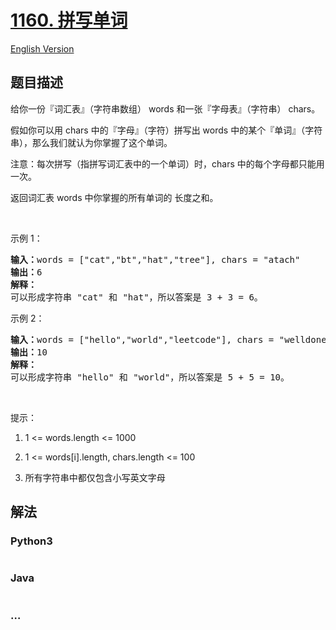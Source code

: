 * [[https://leetcode-cn.com/problems/find-words-that-can-be-formed-by-characters][1160.
拼写单词]]
  :PROPERTIES:
  :CUSTOM_ID: 拼写单词
  :END:
[[./solution/1100-1199/1160.Find Words That Can Be Formed by Characters/README_EN.org][English
Version]]

** 题目描述
   :PROPERTIES:
   :CUSTOM_ID: 题目描述
   :END:

#+begin_html
  <!-- 这里写题目描述 -->
#+end_html

#+begin_html
  <p>
#+end_html

给你一份『词汇表』（字符串数组） words 和一张『字母表』（字符串） chars。

#+begin_html
  </p>
#+end_html

#+begin_html
  <p>
#+end_html

假如你可以用 chars 中的『字母』（字符）拼写出
words 中的某个『单词』（字符串），那么我们就认为你掌握了这个单词。

#+begin_html
  </p>
#+end_html

#+begin_html
  <p>
#+end_html

注意：每次拼写（指拼写词汇表中的一个单词）时，chars
中的每个字母都只能用一次。

#+begin_html
  </p>
#+end_html

#+begin_html
  <p>
#+end_html

返回词汇表 words 中你掌握的所有单词的 长度之和。

#+begin_html
  </p>
#+end_html

#+begin_html
  <p>
#+end_html

 

#+begin_html
  </p>
#+end_html

#+begin_html
  <p>
#+end_html

示例 1：

#+begin_html
  </p>
#+end_html

#+begin_html
  <pre><strong>输入：</strong>words = [&quot;cat&quot;,&quot;bt&quot;,&quot;hat&quot;,&quot;tree&quot;], chars = &quot;atach&quot;
  <strong>输出：</strong>6
  <strong>解释： </strong>
  可以形成字符串 &quot;cat&quot; 和 &quot;hat&quot;，所以答案是 3 + 3 = 6。
  </pre>
#+end_html

#+begin_html
  <p>
#+end_html

示例 2：

#+begin_html
  </p>
#+end_html

#+begin_html
  <pre><strong>输入：</strong>words = [&quot;hello&quot;,&quot;world&quot;,&quot;leetcode&quot;], chars = &quot;welldonehoneyr&quot;
  <strong>输出：</strong>10
  <strong>解释：</strong>
  可以形成字符串 &quot;hello&quot; 和 &quot;world&quot;，所以答案是 5 + 5 = 10。
  </pre>
#+end_html

#+begin_html
  <p>
#+end_html

 

#+begin_html
  </p>
#+end_html

#+begin_html
  <p>
#+end_html

提示：

#+begin_html
  </p>
#+end_html

#+begin_html
  <ol>
#+end_html

#+begin_html
  <li>
#+end_html

1 <= words.length <= 1000

#+begin_html
  </li>
#+end_html

#+begin_html
  <li>
#+end_html

1 <= words[i].length, chars.length <= 100

#+begin_html
  </li>
#+end_html

#+begin_html
  <li>
#+end_html

所有字符串中都仅包含小写英文字母

#+begin_html
  </li>
#+end_html

#+begin_html
  </ol>
#+end_html

** 解法
   :PROPERTIES:
   :CUSTOM_ID: 解法
   :END:

#+begin_html
  <!-- 这里可写通用的实现逻辑 -->
#+end_html

#+begin_html
  <!-- tabs:start -->
#+end_html

*** *Python3*
    :PROPERTIES:
    :CUSTOM_ID: python3
    :END:

#+begin_html
  <!-- 这里可写当前语言的特殊实现逻辑 -->
#+end_html

#+begin_src python
#+end_src

*** *Java*
    :PROPERTIES:
    :CUSTOM_ID: java
    :END:

#+begin_html
  <!-- 这里可写当前语言的特殊实现逻辑 -->
#+end_html

#+begin_src java
#+end_src

*** *...*
    :PROPERTIES:
    :CUSTOM_ID: section
    :END:
#+begin_example
#+end_example

#+begin_html
  <!-- tabs:end -->
#+end_html
